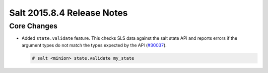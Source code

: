 ===========================
Salt 2015.8.4 Release Notes
===========================

Core Changes
============

- Added ``state.validate`` feature.  This checks SLS data against the salt
  state API and reports errors if the argument types do not match the types
  expected by the API (`#30037
  <https://github.com/saltstack/salt/pull/30037>`_).

  .. code-block:: shell

        # salt <minion> state.validate my_state
